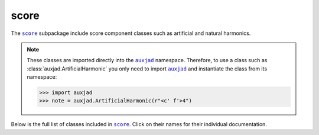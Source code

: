 score
=====

The |score|_ subpackage include score component classes such as artificial and
natural harmonics.

..  note::

    These classes are imported directly into the |auxjad|_ namespace.
    Therefore, to use a class such as :class:`auxjad.ArtificialHarmonic` you
    only need to import |auxjad|_ and instantiate the class from its namespace:

    >>> import auxjad
    >>> note = auxjad.ArtificialHarmonic(r"<c' f'>4")

Below is the full list of classes included in |score|_. Click on their names
for their individual documentation.

.. |auxjad| replace:: ``auxjad``
.. _auxjad: index.html
.. |score| replace:: ``score``
.. _score: api-score.html

.. autosummary::
    :toctree: ../_api_members

    auxjad.ArtificialHarmonic
    auxjad.HarmonicNote

